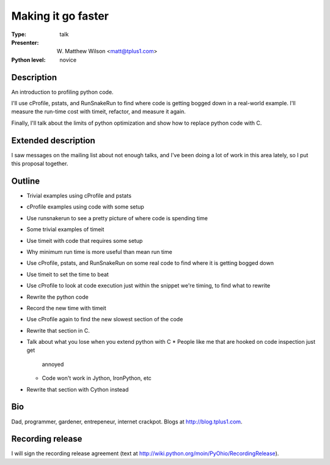 Making it go faster
===================

:Type: talk

:Presenter: W. Matthew Wilson <matt@tplus1.com>

:Python level: novice

Description
-----------

An introduction to profiling python code.

I'll use cProfile, pstats, and RunSnakeRun to find where code is getting
bogged down in a real-world example.  I'll measure the run-time cost
with timeit, refactor, and measure it again.

Finally, I'll talk about the limits of python optimization and show how
to replace python code with C.

Extended description
--------------------

I saw messages on the mailing list about not enough talks, and I've been
doing a lot of work in this area lately, so I put this proposal together.

Outline
-------

*   Trivial examples using cProfile and pstats
*   cProfile examples using code with some setup
*   Use runsnakerun to see a pretty picture of where code is spending
    time

*   Some trivial examples of timeit
*   Use timeit with code that requires some setup
*   Why minimum run time is more useful than mean run time

*   Use cProfile, pstats, and RunSnakeRun on some real code to find
    where it is getting bogged down
*   Use timeit to set the time to beat
*   Use cProfile to look at code execution just within the snippet we're
    timing, to find what to rewrite
*   Rewrite the python code
*   Record the new time with timeit
*   Use cProfile again to find the new slowest section of the code
*   Rewrite that section in C.
*   Talk about what you lose when you extend python with C
    *   People like me that are hooked on code inspection just get
        annoyed
    *   Code won't work in Jython, IronPython, etc
*   Rewrite that section with Cython instead

Bio
---

Dad, programmer, gardener, entrepeneur, internet crackpot.  Blogs at
http://blog.tplus1.com.

Recording release
-----------------

I will sign the recording release agreement (text at
http://wiki.python.org/moin/PyOhio/RecordingRelease).

.. Email to to cfp@pyohio.org by May 10, 2010
